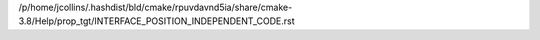 /p/home/jcollins/.hashdist/bld/cmake/rpuvdavnd5ia/share/cmake-3.8/Help/prop_tgt/INTERFACE_POSITION_INDEPENDENT_CODE.rst